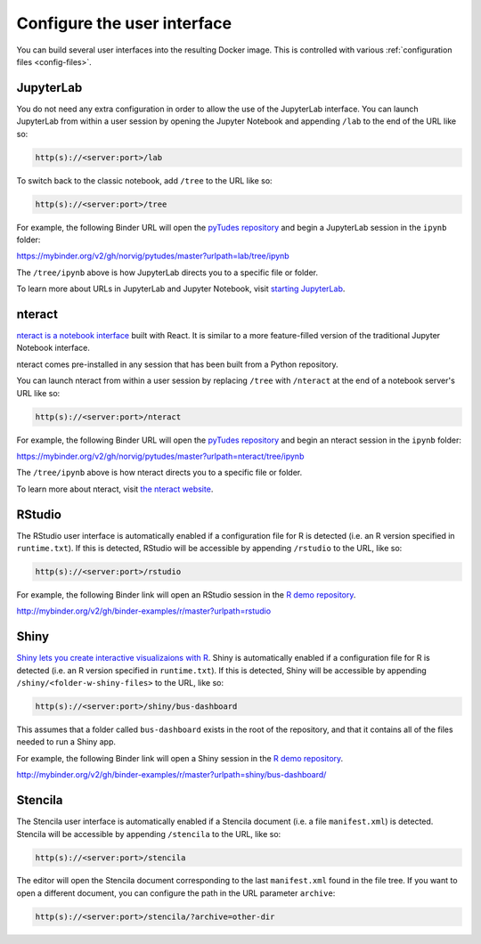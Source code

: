 .. _user_interface:

============================
Configure the user interface
============================

You can build several user interfaces into the resulting Docker image.
This is controlled with various :ref:`configuration files <config-files>`.


JupyterLab
==========

You do not need any extra configuration in order to allow the use
of the JupyterLab interface. You can launch JupyterLab from within a user
session by opening the Jupyter Notebook and appending ``/lab`` to the end of the URL
like so:

.. code-block:: none

   http(s)://<server:port>/lab

To switch back to the classic notebook, add ``/tree`` to the URL like so:

.. code-block:: none

   http(s)://<server:port>/tree

For example, the following Binder URL will open the
`pyTudes repository <https://github.com/norvig/pytudes>`_
and begin a JupyterLab session in the ``ipynb`` folder:

https://mybinder.org/v2/gh/norvig/pytudes/master?urlpath=lab/tree/ipynb

The ``/tree/ipynb`` above is how JupyterLab directs you to a specific file
or folder.

To learn more about URLs in JupyterLab and Jupyter Notebook, visit
`starting JupyterLab <http://jupyterlab.readthedocs.io/en/latest/getting_started/starting.html>`_.


nteract
=======

`nteract is a notebook interface <https://nteract.io/>`_ built with React.
It is similar to a more feature-filled version of the traditional
Jupyter Notebook interface.

nteract comes pre-installed in any session that has been built from
a Python repository.

You can launch nteract from within a user
session by replacing ``/tree`` with ``/nteract`` at the end of a notebook
server's URL like so:

.. code-block:: none

   http(s)://<server:port>/nteract

For example, the following Binder URL will open the
`pyTudes repository <https://github.com/norvig/pytudes>`_
and begin an nteract session in the ``ipynb`` folder:

https://mybinder.org/v2/gh/norvig/pytudes/master?urlpath=nteract/tree/ipynb

The ``/tree/ipynb`` above is how nteract directs you to a specific file
or folder.

To learn more about nteract, visit `the nteract website <https://nteract.io/about>`_.


RStudio
=======

The RStudio user interface is automatically enabled if a configuration file for
R is detected (i.e. an R version specified in ``runtime.txt``). If this is detected,
RStudio will be accessible by appending ``/rstudio`` to the URL, like so:

.. code-block:: none

   http(s)://<server:port>/rstudio

For example, the following Binder link will open an RStudio session in
the `R demo repository <https://github.com/binder-examples/r>`_.

http://mybinder.org/v2/gh/binder-examples/r/master?urlpath=rstudio


Shiny
=====

`Shiny lets you create interactive visualizaions with R <https://shiny.rstudio.com/>`_.
Shiny is automatically enabled if a configuration file for
R is detected (i.e. an R version specified in ``runtime.txt``). If
this is detected, Shiny will be accessible by appending
``/shiny/<folder-w-shiny-files>`` to the URL, like so:

.. code-block:: none

   http(s)://<server:port>/shiny/bus-dashboard

This assumes that a folder called ``bus-dashboard`` exists in the root
of the repository, and that it contains all of the files needed to run
a Shiny app.

For example, the following Binder link will open a Shiny session in
the `R demo repository <https://github.com/binder-examples/r>`_.

http://mybinder.org/v2/gh/binder-examples/r/master?urlpath=shiny/bus-dashboard/


Stencila
========

The Stencila user interface is automatically enabled if a Stencila document (i.e.
a file ``manifest.xml``) is detected. Stencila will be accessible by appending
``/stencila`` to the URL, like so:

.. code-block:: none

   http(s)://<server:port>/stencila

The editor will open the Stencila document corresponding to the last ``manifest.xml``
found in the file tree. If you want to open a different document, you can configure
the path in the URL parameter ``archive``:

.. code-block:: none

   http(s)://<server:port>/stencila/?archive=other-dir
